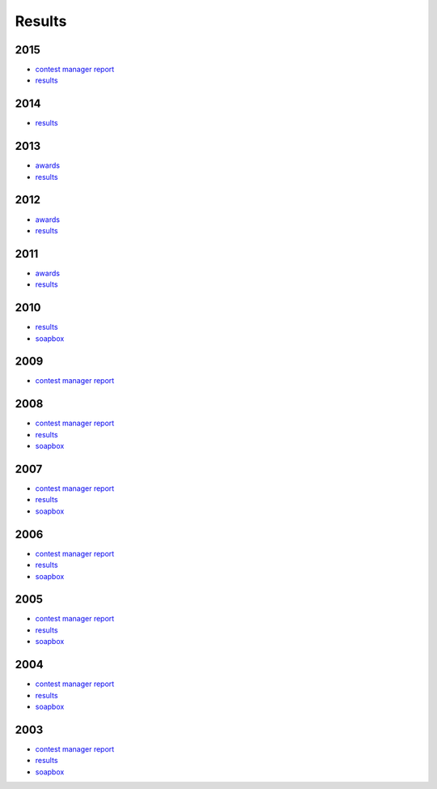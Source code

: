 Results
-------

2015
++++

* `contest manager report </_static/pdf/dldx/DL-DX_MANAGERS_REPORT_2015.pdf>`_
* `results </_static/pdf/dldx/dldx-rttycontest-result2015.pdf>`_

2014
++++

* `results </_static/pdf/dldx/dldx-rttycontest-result2014.pdf>`_

2013
++++

* `awards </_static/pdf/dldx/dldx_awards2013.pdf>`_
* `results </_static/pdf/dldx/dldx-rttycontest-result2013.pdf>`_

2012
++++

* `awards </_static/pdf/dldx/dldx_awards2012.pdf>`_
* `results </_static/pdf/dldx/dldx-rttycontest-result2012.pdf>`_

2011
++++

* `awards </_static/pdf/dldx/dldx_awards2011.pdf>`_
* `results </_static/pdf/dldx/dldx-rttycontest-result2011.pdf>`_

2010
++++

* `results </_static/pdf/dldx/dldx-rttycontest-result2010.pdf>`_
* `soapbox </_static/pdf/dldx/soapbox_dldx_contest2010.pdf>`_

2009
++++

* `contest manager report </_static/pdf/dldx/dldx-rttycontest-result2009.pdf>`_

2008
++++

* `contest manager report </_static/pdf/dldx/contest_managerreport2008.pdf>`_
* `results </_static/pdf/dldx/dldx-rttycontest-result2008.pdf>`_
* `soapbox </_static/pdf/dldx/soapbox_dldx_contest2008.pdf>`_

2007
++++

* `contest manager report </_static/pdf/dldx/contest_managerreport2007.pdf>`_
* `results </_static/pdf/dldx/dldx-rttycontest-result2007.pdf>`_
* `soapbox </_static/pdf/dldx/soapbox_dldx_contest2007.pdf>`_

2006
++++

* `contest manager report </_static/pdf/dldx/contest_managerreport2006.pdf>`_
* `results </_static/pdf/dldx/dldx-rttycontest-result2006.pdf>`_
* `soapbox </_static/pdf/dldx/soapbox_dldx_contest2006.pdf>`_

2005
++++

* `contest manager report </_static/pdf/dldx/contest_managerreport2005.pdf>`_
* `results </_static/pdf/dldx/dldx-rttycontest-result2005.pdf>`_
* `soapbox </_static/pdf/dldx/Soapbox_dldx_rttycontest2005.pdf>`_

2004
++++

* `contest manager report </_static/pdf/dldx/contest_managerreport2004.pdf>`_
* `results </_static/pdf/dldx/dldx-rttycontest-result2004.pdf>`_
* `soapbox </_static/pdf/dldx/Soapbox_dldx_contest2004.pdf>`_

2003
++++

* `contest manager report </_static/pdf/dldx/contest_managerreport2003.pdf>`_
* `results </_static/pdf/dldx/dldx-rttycontest-result2003.pdf>`_
* `soapbox </_static/pdf/dldx/Soapbox_dldx_contest2003.pdf>`_

